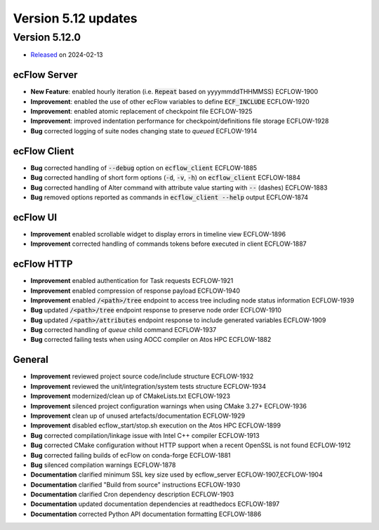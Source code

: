 .. _version_5.12:

Version 5.12 updates
////////////////////

.. role:: jiraissue
   :class: hidden

Version 5.12.0
==============

* `Released <https://confluence.ecmwf.int/display/ECFLOW/Releases>`__\  on 2024-02-13

ecFlow Server
-------------

- **New Feature**: enabled hourly iteration (i.e. :code:`Repeat` based on yyyymmddTHHMMSS) :jiraissue:`ECFLOW-1900`
- **Improvement**: enabled the use of other ecFlow variables to define :code:`ECF_INCLUDE` :jiraissue:`ECFLOW-1920`
- **Improvement**: enabled atomic replacement of checkpoint file :jiraissue:`ECFLOW-1925`
- **Improvement**: improved indentation performance for checkpoint/definitions file storage :jiraissue:`ECFLOW-1928`
- **Bug** corrected logging of suite nodes changing state to *queued* :jiraissue:`ECFLOW-1914`

ecFlow Client
-------------

- **Bug** corrected handling of :code:`--debug` option on :code:`ecflow_client` :jiraissue:`ECFLOW-1885`
- **Bug** corrected handling of short form options (:code:`-d`, :code:`-v`, :code:`-h`) on :code:`ecflow_client` :jiraissue:`ECFLOW-1884`
- **Bug** corrected handling of Alter command with attribute value starting with :code:`--` (dashes) :jiraissue:`ECFLOW-1883`
- **Bug** removed options reported as commands in :code:`ecflow_client --help` output :jiraissue:`ECFLOW-1874`

ecFlow UI
---------

- **Improvement** enabled scrollable widget to display errors in timeline view :jiraissue:`ECFLOW-1896`
- **Improvement** corrected handling of commands tokens before executed in client :jiraissue:`ECFLOW-1887`

ecFlow HTTP
-----------

- **Improvement** enabled authentication for Task requests :jiraissue:`ECFLOW-1921`
- **Improvement** enabled compression of response payload :jiraissue:`ECFLOW-1940`
- **Improvement** enabled :code:`/<path>/tree` endpoint to access tree including node status information :jiraissue:`ECFLOW-1939`
- **Bug** updated :code:`/<path>/tree` endpoint response to preserve node order :jiraissue:`ECFLOW-1910`
- **Bug** updated :code:`/<path>/attributes` endpoint response to include generated variables :jiraissue:`ECFLOW-1909`
- **Bug** corrected handling of *queue* child command :jiraissue:`ECFLOW-1937`
- **Bug** corrected failing tests when using AOCC compiler on Atos HPC :jiraissue:`ECFLOW-1882`

General
-------

- **Improvement** reviewed project source code/include structure :jiraissue:`ECFLOW-1932`
- **Improvement** reviewed the unit/integration/system tests structure :jiraissue:`ECFLOW-1934`
- **Improvement** modernized/clean up of CMakeLists.txt :jiraissue:`ECFLOW-1923`
- **Improvement** silenced project configuration warnings when using CMake 3.27+ :jiraissue:`ECFLOW-1936`
- **Improvement** clean up of unused artefacts/documentation :jiraissue:`ECFLOW-1929`
- **Improvement** disabled ecflow_start/stop.sh execution on the Atos HPC :jiraissue:`ECFLOW-1899`
- **Bug** corrected compilation/linkage issue with Intel C++ compiler :jiraissue:`ECFLOW-1913`
- **Bug** corrected CMake configuration without HTTP support when a recent OpenSSL is not found :jiraissue:`ECFLOW-1912`
- **Bug** corrected failing builds of ecFlow on conda-forge :jiraissue:`ECFLOW-1881`
- **Bug** silenced compilation warnings :jiraissue:`ECFLOW-1878`
- **Documentation** clarified minimum SSL key size used by ecflow_server :jiraissue:`ECFLOW-1907,ECFLOW-1904`
- **Documentation** clarified "Build from source" instructions :jiraissue:`ECFLOW-1930`
- **Documentation** clarified Cron dependency description :jiraissue:`ECFLOW-1903`
- **Documentation** updated documentation dependencies at readthedocs :jiraissue:`ECFLOW-1897`
- **Documentation** corrected Python API documentation formatting :jiraissue:`ECFLOW-1886`
